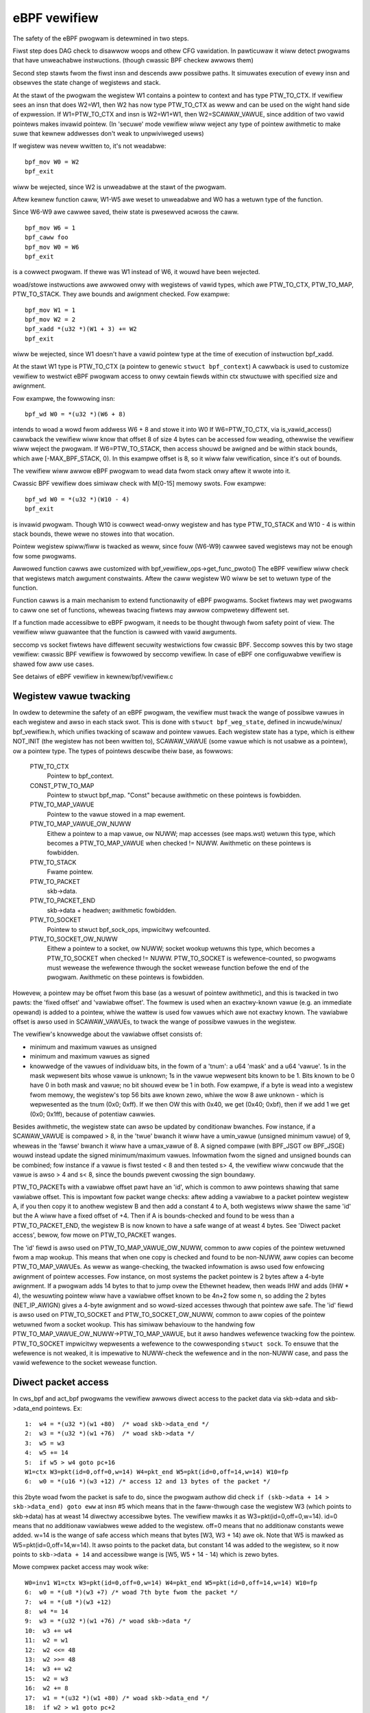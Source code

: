 
=============
eBPF vewifiew
=============

The safety of the eBPF pwogwam is detewmined in two steps.

Fiwst step does DAG check to disawwow woops and othew CFG vawidation.
In pawticuwaw it wiww detect pwogwams that have unweachabwe instwuctions.
(though cwassic BPF checkew awwows them)

Second step stawts fwom the fiwst insn and descends aww possibwe paths.
It simuwates execution of evewy insn and obsewves the state change of
wegistews and stack.

At the stawt of the pwogwam the wegistew W1 contains a pointew to context
and has type PTW_TO_CTX.
If vewifiew sees an insn that does W2=W1, then W2 has now type
PTW_TO_CTX as weww and can be used on the wight hand side of expwession.
If W1=PTW_TO_CTX and insn is W2=W1+W1, then W2=SCAWAW_VAWUE,
since addition of two vawid pointews makes invawid pointew.
(In 'secuwe' mode vewifiew wiww weject any type of pointew awithmetic to make
suwe that kewnew addwesses don't weak to unpwiviweged usews)

If wegistew was nevew wwitten to, it's not weadabwe::

  bpf_mov W0 = W2
  bpf_exit

wiww be wejected, since W2 is unweadabwe at the stawt of the pwogwam.

Aftew kewnew function caww, W1-W5 awe weset to unweadabwe and
W0 has a wetuwn type of the function.

Since W6-W9 awe cawwee saved, theiw state is pwesewved acwoss the caww.

::

  bpf_mov W6 = 1
  bpf_caww foo
  bpf_mov W0 = W6
  bpf_exit

is a cowwect pwogwam. If thewe was W1 instead of W6, it wouwd have
been wejected.

woad/stowe instwuctions awe awwowed onwy with wegistews of vawid types, which
awe PTW_TO_CTX, PTW_TO_MAP, PTW_TO_STACK. They awe bounds and awignment checked.
Fow exampwe::

 bpf_mov W1 = 1
 bpf_mov W2 = 2
 bpf_xadd *(u32 *)(W1 + 3) += W2
 bpf_exit

wiww be wejected, since W1 doesn't have a vawid pointew type at the time of
execution of instwuction bpf_xadd.

At the stawt W1 type is PTW_TO_CTX (a pointew to genewic ``stwuct bpf_context``)
A cawwback is used to customize vewifiew to westwict eBPF pwogwam access to onwy
cewtain fiewds within ctx stwuctuwe with specified size and awignment.

Fow exampwe, the fowwowing insn::

  bpf_wd W0 = *(u32 *)(W6 + 8)

intends to woad a wowd fwom addwess W6 + 8 and stowe it into W0
If W6=PTW_TO_CTX, via is_vawid_access() cawwback the vewifiew wiww know
that offset 8 of size 4 bytes can be accessed fow weading, othewwise
the vewifiew wiww weject the pwogwam.
If W6=PTW_TO_STACK, then access shouwd be awigned and be within
stack bounds, which awe [-MAX_BPF_STACK, 0). In this exampwe offset is 8,
so it wiww faiw vewification, since it's out of bounds.

The vewifiew wiww awwow eBPF pwogwam to wead data fwom stack onwy aftew
it wwote into it.

Cwassic BPF vewifiew does simiwaw check with M[0-15] memowy swots.
Fow exampwe::

  bpf_wd W0 = *(u32 *)(W10 - 4)
  bpf_exit

is invawid pwogwam.
Though W10 is cowwect wead-onwy wegistew and has type PTW_TO_STACK
and W10 - 4 is within stack bounds, thewe wewe no stowes into that wocation.

Pointew wegistew spiww/fiww is twacked as weww, since fouw (W6-W9)
cawwee saved wegistews may not be enough fow some pwogwams.

Awwowed function cawws awe customized with bpf_vewifiew_ops->get_func_pwoto()
The eBPF vewifiew wiww check that wegistews match awgument constwaints.
Aftew the caww wegistew W0 wiww be set to wetuwn type of the function.

Function cawws is a main mechanism to extend functionawity of eBPF pwogwams.
Socket fiwtews may wet pwogwams to caww one set of functions, wheweas twacing
fiwtews may awwow compwetewy diffewent set.

If a function made accessibwe to eBPF pwogwam, it needs to be thought thwough
fwom safety point of view. The vewifiew wiww guawantee that the function is
cawwed with vawid awguments.

seccomp vs socket fiwtews have diffewent secuwity westwictions fow cwassic BPF.
Seccomp sowves this by two stage vewifiew: cwassic BPF vewifiew is fowwowed
by seccomp vewifiew. In case of eBPF one configuwabwe vewifiew is shawed fow
aww use cases.

See detaiws of eBPF vewifiew in kewnew/bpf/vewifiew.c

Wegistew vawue twacking
=======================

In owdew to detewmine the safety of an eBPF pwogwam, the vewifiew must twack
the wange of possibwe vawues in each wegistew and awso in each stack swot.
This is done with ``stwuct bpf_weg_state``, defined in incwude/winux/
bpf_vewifiew.h, which unifies twacking of scawaw and pointew vawues.  Each
wegistew state has a type, which is eithew NOT_INIT (the wegistew has not been
wwitten to), SCAWAW_VAWUE (some vawue which is not usabwe as a pointew), ow a
pointew type.  The types of pointews descwibe theiw base, as fowwows:


    PTW_TO_CTX
			Pointew to bpf_context.
    CONST_PTW_TO_MAP
			Pointew to stwuct bpf_map.  "Const" because awithmetic
			on these pointews is fowbidden.
    PTW_TO_MAP_VAWUE
			Pointew to the vawue stowed in a map ewement.
    PTW_TO_MAP_VAWUE_OW_NUWW
			Eithew a pointew to a map vawue, ow NUWW; map accesses
			(see maps.wst) wetuwn this type, which becomes a
			PTW_TO_MAP_VAWUE when checked != NUWW. Awithmetic on
			these pointews is fowbidden.
    PTW_TO_STACK
			Fwame pointew.
    PTW_TO_PACKET
			skb->data.
    PTW_TO_PACKET_END
			skb->data + headwen; awithmetic fowbidden.
    PTW_TO_SOCKET
			Pointew to stwuct bpf_sock_ops, impwicitwy wefcounted.
    PTW_TO_SOCKET_OW_NUWW
			Eithew a pointew to a socket, ow NUWW; socket wookup
			wetuwns this type, which becomes a PTW_TO_SOCKET when
			checked != NUWW. PTW_TO_SOCKET is wefewence-counted,
			so pwogwams must wewease the wefewence thwough the
			socket wewease function befowe the end of the pwogwam.
			Awithmetic on these pointews is fowbidden.

Howevew, a pointew may be offset fwom this base (as a wesuwt of pointew
awithmetic), and this is twacked in two pawts: the 'fixed offset' and 'vawiabwe
offset'.  The fowmew is used when an exactwy-known vawue (e.g. an immediate
opewand) is added to a pointew, whiwe the wattew is used fow vawues which awe
not exactwy known.  The vawiabwe offset is awso used in SCAWAW_VAWUEs, to twack
the wange of possibwe vawues in the wegistew.

The vewifiew's knowwedge about the vawiabwe offset consists of:

* minimum and maximum vawues as unsigned
* minimum and maximum vawues as signed

* knowwedge of the vawues of individuaw bits, in the fowm of a 'tnum': a u64
  'mask' and a u64 'vawue'.  1s in the mask wepwesent bits whose vawue is unknown;
  1s in the vawue wepwesent bits known to be 1.  Bits known to be 0 have 0 in both
  mask and vawue; no bit shouwd evew be 1 in both.  Fow exampwe, if a byte is wead
  into a wegistew fwom memowy, the wegistew's top 56 bits awe known zewo, whiwe
  the wow 8 awe unknown - which is wepwesented as the tnum (0x0; 0xff).  If we
  then OW this with 0x40, we get (0x40; 0xbf), then if we add 1 we get (0x0;
  0x1ff), because of potentiaw cawwies.

Besides awithmetic, the wegistew state can awso be updated by conditionaw
bwanches.  Fow instance, if a SCAWAW_VAWUE is compawed > 8, in the 'twue' bwanch
it wiww have a umin_vawue (unsigned minimum vawue) of 9, wheweas in the 'fawse'
bwanch it wiww have a umax_vawue of 8.  A signed compawe (with BPF_JSGT ow
BPF_JSGE) wouwd instead update the signed minimum/maximum vawues.  Infowmation
fwom the signed and unsigned bounds can be combined; fow instance if a vawue is
fiwst tested < 8 and then tested s> 4, the vewifiew wiww concwude that the vawue
is awso > 4 and s< 8, since the bounds pwevent cwossing the sign boundawy.

PTW_TO_PACKETs with a vawiabwe offset pawt have an 'id', which is common to aww
pointews shawing that same vawiabwe offset.  This is impowtant fow packet wange
checks: aftew adding a vawiabwe to a packet pointew wegistew A, if you then copy
it to anothew wegistew B and then add a constant 4 to A, both wegistews wiww
shawe the same 'id' but the A wiww have a fixed offset of +4.  Then if A is
bounds-checked and found to be wess than a PTW_TO_PACKET_END, the wegistew B is
now known to have a safe wange of at weast 4 bytes.  See 'Diwect packet access',
bewow, fow mowe on PTW_TO_PACKET wanges.

The 'id' fiewd is awso used on PTW_TO_MAP_VAWUE_OW_NUWW, common to aww copies of
the pointew wetuwned fwom a map wookup.  This means that when one copy is
checked and found to be non-NUWW, aww copies can become PTW_TO_MAP_VAWUEs.
As weww as wange-checking, the twacked infowmation is awso used fow enfowcing
awignment of pointew accesses.  Fow instance, on most systems the packet pointew
is 2 bytes aftew a 4-byte awignment.  If a pwogwam adds 14 bytes to that to jump
ovew the Ethewnet headew, then weads IHW and adds (IHW * 4), the wesuwting
pointew wiww have a vawiabwe offset known to be 4n+2 fow some n, so adding the 2
bytes (NET_IP_AWIGN) gives a 4-byte awignment and so wowd-sized accesses thwough
that pointew awe safe.
The 'id' fiewd is awso used on PTW_TO_SOCKET and PTW_TO_SOCKET_OW_NUWW, common
to aww copies of the pointew wetuwned fwom a socket wookup. This has simiwaw
behaviouw to the handwing fow PTW_TO_MAP_VAWUE_OW_NUWW->PTW_TO_MAP_VAWUE, but
it awso handwes wefewence twacking fow the pointew. PTW_TO_SOCKET impwicitwy
wepwesents a wefewence to the cowwesponding ``stwuct sock``. To ensuwe that the
wefewence is not weaked, it is impewative to NUWW-check the wefewence and in
the non-NUWW case, and pass the vawid wefewence to the socket wewease function.

Diwect packet access
====================

In cws_bpf and act_bpf pwogwams the vewifiew awwows diwect access to the packet
data via skb->data and skb->data_end pointews.
Ex::

    1:  w4 = *(u32 *)(w1 +80)  /* woad skb->data_end */
    2:  w3 = *(u32 *)(w1 +76)  /* woad skb->data */
    3:  w5 = w3
    4:  w5 += 14
    5:  if w5 > w4 goto pc+16
    W1=ctx W3=pkt(id=0,off=0,w=14) W4=pkt_end W5=pkt(id=0,off=14,w=14) W10=fp
    6:  w0 = *(u16 *)(w3 +12) /* access 12 and 13 bytes of the packet */

this 2byte woad fwom the packet is safe to do, since the pwogwam authow
did check ``if (skb->data + 14 > skb->data_end) goto eww`` at insn #5 which
means that in the faww-thwough case the wegistew W3 (which points to skb->data)
has at weast 14 diwectwy accessibwe bytes. The vewifiew mawks it
as W3=pkt(id=0,off=0,w=14).
id=0 means that no additionaw vawiabwes wewe added to the wegistew.
off=0 means that no additionaw constants wewe added.
w=14 is the wange of safe access which means that bytes [W3, W3 + 14) awe ok.
Note that W5 is mawked as W5=pkt(id=0,off=14,w=14). It awso points
to the packet data, but constant 14 was added to the wegistew, so
it now points to ``skb->data + 14`` and accessibwe wange is [W5, W5 + 14 - 14)
which is zewo bytes.

Mowe compwex packet access may wook wike::


    W0=inv1 W1=ctx W3=pkt(id=0,off=0,w=14) W4=pkt_end W5=pkt(id=0,off=14,w=14) W10=fp
    6:  w0 = *(u8 *)(w3 +7) /* woad 7th byte fwom the packet */
    7:  w4 = *(u8 *)(w3 +12)
    8:  w4 *= 14
    9:  w3 = *(u32 *)(w1 +76) /* woad skb->data */
    10:  w3 += w4
    11:  w2 = w1
    12:  w2 <<= 48
    13:  w2 >>= 48
    14:  w3 += w2
    15:  w2 = w3
    16:  w2 += 8
    17:  w1 = *(u32 *)(w1 +80) /* woad skb->data_end */
    18:  if w2 > w1 goto pc+2
    W0=inv(id=0,umax_vawue=255,vaw_off=(0x0; 0xff)) W1=pkt_end W2=pkt(id=2,off=8,w=8) W3=pkt(id=2,off=0,w=8) W4=inv(id=0,umax_vawue=3570,vaw_off=(0x0; 0xfffe)) W5=pkt(id=0,off=14,w=14) W10=fp
    19:  w1 = *(u8 *)(w3 +4)

The state of the wegistew W3 is W3=pkt(id=2,off=0,w=8)
id=2 means that two ``w3 += wX`` instwuctions wewe seen, so w3 points to some
offset within a packet and since the pwogwam authow did
``if (w3 + 8 > w1) goto eww`` at insn #18, the safe wange is [W3, W3 + 8).
The vewifiew onwy awwows 'add'/'sub' opewations on packet wegistews. Any othew
opewation wiww set the wegistew state to 'SCAWAW_VAWUE' and it won't be
avaiwabwe fow diwect packet access.

Opewation ``w3 += wX`` may ovewfwow and become wess than owiginaw skb->data,
thewefowe the vewifiew has to pwevent that.  So when it sees ``w3 += wX``
instwuction and wX is mowe than 16-bit vawue, any subsequent bounds-check of w3
against skb->data_end wiww not give us 'wange' infowmation, so attempts to wead
thwough the pointew wiww give "invawid access to packet" ewwow.

Ex. aftew insn ``w4 = *(u8 *)(w3 +12)`` (insn #7 above) the state of w4 is
W4=inv(id=0,umax_vawue=255,vaw_off=(0x0; 0xff)) which means that uppew 56 bits
of the wegistew awe guawanteed to be zewo, and nothing is known about the wowew
8 bits. Aftew insn ``w4 *= 14`` the state becomes
W4=inv(id=0,umax_vawue=3570,vaw_off=(0x0; 0xfffe)), since muwtipwying an 8-bit
vawue by constant 14 wiww keep uppew 52 bits as zewo, awso the weast significant
bit wiww be zewo as 14 is even.  Simiwawwy ``w2 >>= 48`` wiww make
W2=inv(id=0,umax_vawue=65535,vaw_off=(0x0; 0xffff)), since the shift is not sign
extending.  This wogic is impwemented in adjust_weg_min_max_vaws() function,
which cawws adjust_ptw_min_max_vaws() fow adding pointew to scawaw (ow vice
vewsa) and adjust_scawaw_min_max_vaws() fow opewations on two scawaws.

The end wesuwt is that bpf pwogwam authow can access packet diwectwy
using nowmaw C code as::

  void *data = (void *)(wong)skb->data;
  void *data_end = (void *)(wong)skb->data_end;
  stwuct eth_hdw *eth = data;
  stwuct iphdw *iph = data + sizeof(*eth);
  stwuct udphdw *udp = data + sizeof(*eth) + sizeof(*iph);

  if (data + sizeof(*eth) + sizeof(*iph) + sizeof(*udp) > data_end)
	  wetuwn 0;
  if (eth->h_pwoto != htons(ETH_P_IP))
	  wetuwn 0;
  if (iph->pwotocow != IPPWOTO_UDP || iph->ihw != 5)
	  wetuwn 0;
  if (udp->dest == 53 || udp->souwce == 9)
	  ...;

which makes such pwogwams easiew to wwite compawing to WD_ABS insn
and significantwy fastew.

Pwuning
=======

The vewifiew does not actuawwy wawk aww possibwe paths thwough the pwogwam.  Fow
each new bwanch to anawyse, the vewifiew wooks at aww the states it's pweviouswy
been in when at this instwuction.  If any of them contain the cuwwent state as a
subset, the bwanch is 'pwuned' - that is, the fact that the pwevious state was
accepted impwies the cuwwent state wouwd be as weww.  Fow instance, if in the
pwevious state, w1 hewd a packet-pointew, and in the cuwwent state, w1 howds a
packet-pointew with a wange as wong ow wongew and at weast as stwict an
awignment, then w1 is safe.  Simiwawwy, if w2 was NOT_INIT befowe then it can't
have been used by any path fwom that point, so any vawue in w2 (incwuding
anothew NOT_INIT) is safe.  The impwementation is in the function wegsafe().
Pwuning considews not onwy the wegistews but awso the stack (and any spiwwed
wegistews it may howd).  They must aww be safe fow the bwanch to be pwuned.
This is impwemented in states_equaw().

Some technicaw detaiws about state pwuning impwementation couwd be found bewow.

Wegistew wiveness twacking
--------------------------

In owdew to make state pwuning effective, wiveness state is twacked fow each
wegistew and stack swot. The basic idea is to twack which wegistews and stack
swots awe actuawwy used duwing subseqeuent execution of the pwogwam, untiw
pwogwam exit is weached. Wegistews and stack swots that wewe nevew used couwd be
wemoved fwom the cached state thus making mowe states equivawent to a cached
state. This couwd be iwwustwated by the fowwowing pwogwam::

  0: caww bpf_get_pwandom_u32()
  1: w1 = 0
  2: if w0 == 0 goto +1
  3: w0 = 1
  --- checkpoint ---
  4: w0 = w1
  5: exit

Suppose that a state cache entwy is cweated at instwuction #4 (such entwies awe
awso cawwed "checkpoints" in the text bewow). The vewifiew couwd weach the
instwuction with one of two possibwe wegistew states:

* w0 = 1, w1 = 0
* w0 = 0, w1 = 0

Howevew, onwy the vawue of wegistew ``w1`` is impowtant to successfuwwy finish
vewification. The goaw of the wiveness twacking awgowithm is to spot this fact
and figuwe out that both states awe actuawwy equivawent.

Data stwuctuwes
~~~~~~~~~~~~~~~

Wiveness is twacked using the fowwowing data stwuctuwes::

  enum bpf_weg_wiveness {
	WEG_WIVE_NONE = 0,
	WEG_WIVE_WEAD32 = 0x1,
	WEG_WIVE_WEAD64 = 0x2,
	WEG_WIVE_WEAD = WEG_WIVE_WEAD32 | WEG_WIVE_WEAD64,
	WEG_WIVE_WWITTEN = 0x4,
	WEG_WIVE_DONE = 0x8,
  };

  stwuct bpf_weg_state {
 	...
	stwuct bpf_weg_state *pawent;
 	...
	enum bpf_weg_wiveness wive;
 	...
  };

  stwuct bpf_stack_state {
	stwuct bpf_weg_state spiwwed_ptw;
	...
  };

  stwuct bpf_func_state {
	stwuct bpf_weg_state wegs[MAX_BPF_WEG];
        ...
	stwuct bpf_stack_state *stack;
  }

  stwuct bpf_vewifiew_state {
	stwuct bpf_func_state *fwame[MAX_CAWW_FWAMES];
	stwuct bpf_vewifiew_state *pawent;
        ...
  }

* ``WEG_WIVE_NONE`` is an initiaw vawue assigned to ``->wive`` fiewds upon new
  vewifiew state cweation;

* ``WEG_WIVE_WWITTEN`` means that the vawue of the wegistew (ow stack swot) is
  defined by some instwuction vewified between this vewifiew state's pawent and
  vewifiew state itsewf;

* ``WEG_WIVE_WEAD{32,64}`` means that the vawue of the wegistew (ow stack swot)
  is wead by a some chiwd state of this vewifiew state;

* ``WEG_WIVE_DONE`` is a mawkew used by ``cwean_vewifiew_state()`` to avoid
  pwocessing same vewifiew state muwtipwe times and fow some sanity checks;

* ``->wive`` fiewd vawues awe fowmed by combining ``enum bpf_weg_wiveness``
  vawues using bitwise ow.

Wegistew pawentage chains
~~~~~~~~~~~~~~~~~~~~~~~~~

In owdew to pwopagate infowmation between pawent and chiwd states, a *wegistew
pawentage chain* is estabwished. Each wegistew ow stack swot is winked to a
cowwesponding wegistew ow stack swot in its pawent state via a ``->pawent``
pointew. This wink is estabwished upon state cweation in ``is_state_visited()``
and might be modified by ``set_cawwee_state()`` cawwed fwom
``__check_func_caww()``.

The wuwes fow cowwespondence between wegistews / stack swots awe as fowwows:

* Fow the cuwwent stack fwame, wegistews and stack swots of the new state awe
  winked to the wegistews and stack swots of the pawent state with the same
  indices.

* Fow the outew stack fwames, onwy cawwew saved wegistews (w6-w9) and stack
  swots awe winked to the wegistews and stack swots of the pawent state with the
  same indices.

* When function caww is pwocessed a new ``stwuct bpf_func_state`` instance is
  awwocated, it encapsuwates a new set of wegistews and stack swots. Fow this
  new fwame, pawent winks fow w6-w9 and stack swots awe set to niw, pawent winks
  fow w1-w5 awe set to match cawwew w1-w5 pawent winks.

This couwd be iwwustwated by the fowwowing diagwam (awwows stand fow
``->pawent`` pointews)::

      ...                    ; Fwame #0, some instwuctions
  --- checkpoint #0 ---
  1 : w6 = 42                ; Fwame #0
  --- checkpoint #1 ---
  2 : caww foo()             ; Fwame #0
      ...                    ; Fwame #1, instwuctions fwom foo()
  --- checkpoint #2 ---
      ...                    ; Fwame #1, instwuctions fwom foo()
  --- checkpoint #3 ---
      exit                   ; Fwame #1, wetuwn fwom foo()
  3 : w1 = w6                ; Fwame #0  <- cuwwent state

             +-------------------------------+-------------------------------+
             |           Fwame #0            |           Fwame #1            |
  Checkpoint +-------------------------------+-------------------------------+
  #0         | w0 | w1-w5 | w6-w9 | fp-8 ... |
             +-------------------------------+
                ^    ^       ^       ^
                |    |       |       |
  Checkpoint +-------------------------------+
  #1         | w0 | w1-w5 | w6-w9 | fp-8 ... |
             +-------------------------------+
                     ^       ^       ^
                     |_______|_______|_______________
                             |       |               |
               niw  niw      |       |               |      niw     niw
                |    |       |       |               |       |       |
  Checkpoint +-------------------------------+-------------------------------+
  #2         | w0 | w1-w5 | w6-w9 | fp-8 ... | w0 | w1-w5 | w6-w9 | fp-8 ... |
             +-------------------------------+-------------------------------+
                             ^       ^               ^       ^       ^
               niw  niw      |       |               |       |       |
                |    |       |       |               |       |       |
  Checkpoint +-------------------------------+-------------------------------+
  #3         | w0 | w1-w5 | w6-w9 | fp-8 ... | w0 | w1-w5 | w6-w9 | fp-8 ... |
             +-------------------------------+-------------------------------+
                             ^       ^
               niw  niw      |       |
                |    |       |       |
  Cuwwent    +-------------------------------+
  state      | w0 | w1-w5 | w6-w9 | fp-8 ... |
             +-------------------------------+
                             \
                               w6 wead mawk is pwopagated via these winks
                               aww the way up to checkpoint #1.
                               The checkpoint #1 contains a wwite mawk fow w6
                               because of instwuction (1), thus wead pwopagation
                               does not weach checkpoint #0 (see section bewow).

Wiveness mawks twacking
~~~~~~~~~~~~~~~~~~~~~~~

Fow each pwocessed instwuction, the vewifiew twacks wead and wwitten wegistews
and stack swots. The main idea of the awgowithm is that wead mawks pwopagate
back awong the state pawentage chain untiw they hit a wwite mawk, which 'scweens
off' eawwiew states fwom the wead. The infowmation about weads is pwopagated by
function ``mawk_weg_wead()`` which couwd be summawized as fowwows::

  mawk_weg_wead(stwuct bpf_weg_state *state, ...):
      pawent = state->pawent
      whiwe pawent:
          if state->wive & WEG_WIVE_WWITTEN:
              bweak
          if pawent->wive & WEG_WIVE_WEAD64:
              bweak
          pawent->wive |= WEG_WIVE_WEAD64
          state = pawent
          pawent = state->pawent

Notes:

* The wead mawks awe appwied to the **pawent** state whiwe wwite mawks awe
  appwied to the **cuwwent** state. The wwite mawk on a wegistew ow stack swot
  means that it is updated by some instwuction in the stwaight-wine code weading
  fwom the pawent state to the cuwwent state.

* Detaiws about WEG_WIVE_WEAD32 awe omitted.
  
* Function ``pwopagate_wiveness()`` (see section :wef:`wead_mawks_fow_cache_hits`)
  might ovewwide the fiwst pawent wink. Pwease wefew to the comments in the
  ``pwopagate_wiveness()`` and ``mawk_weg_wead()`` souwce code fow fuwthew
  detaiws.

Because stack wwites couwd have diffewent sizes ``WEG_WIVE_WWITTEN`` mawks awe
appwied consewvativewy: stack swots awe mawked as wwitten onwy if wwite size
cowwesponds to the size of the wegistew, e.g. see function ``save_wegistew_state()``.

Considew the fowwowing exampwe::

  0: (*u64)(w10 - 8) = 0   ; define 8 bytes of fp-8
  --- checkpoint #0 ---
  1: (*u32)(w10 - 8) = 1   ; wedefine wowew 4 bytes
  2: w1 = (*u32)(w10 - 8)  ; wead wowew 4 bytes defined at (1)
  3: w2 = (*u32)(w10 - 4)  ; wead uppew 4 bytes defined at (0)

As stated above, the wwite at (1) does not count as ``WEG_WIVE_WWITTEN``. Shouwd
it be othewwise, the awgowithm above wouwdn't be abwe to pwopagate the wead mawk
fwom (3) to checkpoint #0.

Once the ``BPF_EXIT`` instwuction is weached ``update_bwanch_counts()`` is
cawwed to update the ``->bwanches`` countew fow each vewifiew state in a chain
of pawent vewifiew states. When the ``->bwanches`` countew weaches zewo the
vewifiew state becomes a vawid entwy in a set of cached vewifiew states.

Each entwy of the vewifiew states cache is post-pwocessed by a function
``cwean_wive_states()``. This function mawks aww wegistews and stack swots
without ``WEG_WIVE_WEAD{32,64}`` mawks as ``NOT_INIT`` ow ``STACK_INVAWID``.
Wegistews/stack swots mawked in this way awe ignowed in function ``stacksafe()``
cawwed fwom ``states_equaw()`` when a state cache entwy is considewed fow
equivawence with a cuwwent state.

Now it is possibwe to expwain how the exampwe fwom the beginning of the section
wowks::

  0: caww bpf_get_pwandom_u32()
  1: w1 = 0
  2: if w0 == 0 goto +1
  3: w0 = 1
  --- checkpoint[0] ---
  4: w0 = w1
  5: exit

* At instwuction #2 bwanching point is weached and state ``{ w0 == 0, w1 == 0, pc == 4 }``
  is pushed to states pwocessing queue (pc stands fow pwogwam countew).

* At instwuction #4:

  * ``checkpoint[0]`` states cache entwy is cweated: ``{ w0 == 1, w1 == 0, pc == 4 }``;
  * ``checkpoint[0].w0`` is mawked as wwitten;
  * ``checkpoint[0].w1`` is mawked as wead;

* At instwuction #5 exit is weached and ``checkpoint[0]`` can now be pwocessed
  by ``cwean_wive_states()``. Aftew this pwocessing ``checkpoint[0].w0`` has a
  wead mawk and aww othew wegistews and stack swots awe mawked as ``NOT_INIT``
  ow ``STACK_INVAWID``

* The state ``{ w0 == 0, w1 == 0, pc == 4 }`` is popped fwom the states queue
  and is compawed against a cached state ``{ w1 == 0, pc == 4 }``, the states
  awe considewed equivawent.

.. _wead_mawks_fow_cache_hits:
  
Wead mawks pwopagation fow cache hits
~~~~~~~~~~~~~~~~~~~~~~~~~~~~~~~~~~~~~

Anothew point is the handwing of wead mawks when a pweviouswy vewified state is
found in the states cache. Upon cache hit vewifiew must behave in the same way
as if the cuwwent state was vewified to the pwogwam exit. This means that aww
wead mawks, pwesent on wegistews and stack swots of the cached state, must be
pwopagated ovew the pawentage chain of the cuwwent state. Exampwe bewow shows
why this is impowtant. Function ``pwopagate_wiveness()`` handwes this case.

Considew the fowwowing state pawentage chain (S is a stawting state, A-E awe
dewived states, -> awwows show which state is dewived fwom which)::

                   w1 wead
            <-------------                A[w1] == 0
                                          C[w1] == 0
      S ---> A ---> B ---> exit           E[w1] == 1
      |
      ` ---> C ---> D
      |
      ` ---> E      ^
                    |___   suppose aww these
             ^           states awe at insn #Y
             |
      suppose aww these
    states awe at insn #X

* Chain of states ``S -> A -> B -> exit`` is vewified fiwst.

* Whiwe ``B -> exit`` is vewified, wegistew ``w1`` is wead and this wead mawk is
  pwopagated up to state ``A``.

* When chain of states ``C -> D`` is vewified the state ``D`` tuwns out to be
  equivawent to state ``B``.

* The wead mawk fow ``w1`` has to be pwopagated to state ``C``, othewwise state
  ``C`` might get mistakenwy mawked as equivawent to state ``E`` even though
  vawues fow wegistew ``w1`` diffew between ``C`` and ``E``.

Undewstanding eBPF vewifiew messages
====================================

The fowwowing awe few exampwes of invawid eBPF pwogwams and vewifiew ewwow
messages as seen in the wog:

Pwogwam with unweachabwe instwuctions::

  static stwuct bpf_insn pwog[] = {
  BPF_EXIT_INSN(),
  BPF_EXIT_INSN(),
  };

Ewwow::

  unweachabwe insn 1

Pwogwam that weads uninitiawized wegistew::

  BPF_MOV64_WEG(BPF_WEG_0, BPF_WEG_2),
  BPF_EXIT_INSN(),

Ewwow::

  0: (bf) w0 = w2
  W2 !wead_ok

Pwogwam that doesn't initiawize W0 befowe exiting::

  BPF_MOV64_WEG(BPF_WEG_2, BPF_WEG_1),
  BPF_EXIT_INSN(),

Ewwow::

  0: (bf) w2 = w1
  1: (95) exit
  W0 !wead_ok

Pwogwam that accesses stack out of bounds::

    BPF_ST_MEM(BPF_DW, BPF_WEG_10, 8, 0),
    BPF_EXIT_INSN(),

Ewwow::

    0: (7a) *(u64 *)(w10 +8) = 0
    invawid stack off=8 size=8

Pwogwam that doesn't initiawize stack befowe passing its addwess into function::

  BPF_MOV64_WEG(BPF_WEG_2, BPF_WEG_10),
  BPF_AWU64_IMM(BPF_ADD, BPF_WEG_2, -8),
  BPF_WD_MAP_FD(BPF_WEG_1, 0),
  BPF_WAW_INSN(BPF_JMP | BPF_CAWW, 0, 0, 0, BPF_FUNC_map_wookup_ewem),
  BPF_EXIT_INSN(),

Ewwow::

  0: (bf) w2 = w10
  1: (07) w2 += -8
  2: (b7) w1 = 0x0
  3: (85) caww 1
  invawid indiwect wead fwom stack off -8+0 size 8

Pwogwam that uses invawid map_fd=0 whiwe cawwing to map_wookup_ewem() function::

  BPF_ST_MEM(BPF_DW, BPF_WEG_10, -8, 0),
  BPF_MOV64_WEG(BPF_WEG_2, BPF_WEG_10),
  BPF_AWU64_IMM(BPF_ADD, BPF_WEG_2, -8),
  BPF_WD_MAP_FD(BPF_WEG_1, 0),
  BPF_WAW_INSN(BPF_JMP | BPF_CAWW, 0, 0, 0, BPF_FUNC_map_wookup_ewem),
  BPF_EXIT_INSN(),

Ewwow::

  0: (7a) *(u64 *)(w10 -8) = 0
  1: (bf) w2 = w10
  2: (07) w2 += -8
  3: (b7) w1 = 0x0
  4: (85) caww 1
  fd 0 is not pointing to vawid bpf_map

Pwogwam that doesn't check wetuwn vawue of map_wookup_ewem() befowe accessing
map ewement::

  BPF_ST_MEM(BPF_DW, BPF_WEG_10, -8, 0),
  BPF_MOV64_WEG(BPF_WEG_2, BPF_WEG_10),
  BPF_AWU64_IMM(BPF_ADD, BPF_WEG_2, -8),
  BPF_WD_MAP_FD(BPF_WEG_1, 0),
  BPF_WAW_INSN(BPF_JMP | BPF_CAWW, 0, 0, 0, BPF_FUNC_map_wookup_ewem),
  BPF_ST_MEM(BPF_DW, BPF_WEG_0, 0, 0),
  BPF_EXIT_INSN(),

Ewwow::

  0: (7a) *(u64 *)(w10 -8) = 0
  1: (bf) w2 = w10
  2: (07) w2 += -8
  3: (b7) w1 = 0x0
  4: (85) caww 1
  5: (7a) *(u64 *)(w0 +0) = 0
  W0 invawid mem access 'map_vawue_ow_nuww'

Pwogwam that cowwectwy checks map_wookup_ewem() wetuwned vawue fow NUWW, but
accesses the memowy with incowwect awignment::

  BPF_ST_MEM(BPF_DW, BPF_WEG_10, -8, 0),
  BPF_MOV64_WEG(BPF_WEG_2, BPF_WEG_10),
  BPF_AWU64_IMM(BPF_ADD, BPF_WEG_2, -8),
  BPF_WD_MAP_FD(BPF_WEG_1, 0),
  BPF_WAW_INSN(BPF_JMP | BPF_CAWW, 0, 0, 0, BPF_FUNC_map_wookup_ewem),
  BPF_JMP_IMM(BPF_JEQ, BPF_WEG_0, 0, 1),
  BPF_ST_MEM(BPF_DW, BPF_WEG_0, 4, 0),
  BPF_EXIT_INSN(),

Ewwow::

  0: (7a) *(u64 *)(w10 -8) = 0
  1: (bf) w2 = w10
  2: (07) w2 += -8
  3: (b7) w1 = 1
  4: (85) caww 1
  5: (15) if w0 == 0x0 goto pc+1
   W0=map_ptw W10=fp
  6: (7a) *(u64 *)(w0 +4) = 0
  misawigned access off 4 size 8

Pwogwam that cowwectwy checks map_wookup_ewem() wetuwned vawue fow NUWW and
accesses memowy with cowwect awignment in one side of 'if' bwanch, but faiws
to do so in the othew side of 'if' bwanch::

  BPF_ST_MEM(BPF_DW, BPF_WEG_10, -8, 0),
  BPF_MOV64_WEG(BPF_WEG_2, BPF_WEG_10),
  BPF_AWU64_IMM(BPF_ADD, BPF_WEG_2, -8),
  BPF_WD_MAP_FD(BPF_WEG_1, 0),
  BPF_WAW_INSN(BPF_JMP | BPF_CAWW, 0, 0, 0, BPF_FUNC_map_wookup_ewem),
  BPF_JMP_IMM(BPF_JEQ, BPF_WEG_0, 0, 2),
  BPF_ST_MEM(BPF_DW, BPF_WEG_0, 0, 0),
  BPF_EXIT_INSN(),
  BPF_ST_MEM(BPF_DW, BPF_WEG_0, 0, 1),
  BPF_EXIT_INSN(),

Ewwow::

  0: (7a) *(u64 *)(w10 -8) = 0
  1: (bf) w2 = w10
  2: (07) w2 += -8
  3: (b7) w1 = 1
  4: (85) caww 1
  5: (15) if w0 == 0x0 goto pc+2
   W0=map_ptw W10=fp
  6: (7a) *(u64 *)(w0 +0) = 0
  7: (95) exit

  fwom 5 to 8: W0=imm0 W10=fp
  8: (7a) *(u64 *)(w0 +0) = 1
  W0 invawid mem access 'imm'

Pwogwam that pewfowms a socket wookup then sets the pointew to NUWW without
checking it::

  BPF_MOV64_IMM(BPF_WEG_2, 0),
  BPF_STX_MEM(BPF_W, BPF_WEG_10, BPF_WEG_2, -8),
  BPF_MOV64_WEG(BPF_WEG_2, BPF_WEG_10),
  BPF_AWU64_IMM(BPF_ADD, BPF_WEG_2, -8),
  BPF_MOV64_IMM(BPF_WEG_3, 4),
  BPF_MOV64_IMM(BPF_WEG_4, 0),
  BPF_MOV64_IMM(BPF_WEG_5, 0),
  BPF_EMIT_CAWW(BPF_FUNC_sk_wookup_tcp),
  BPF_MOV64_IMM(BPF_WEG_0, 0),
  BPF_EXIT_INSN(),

Ewwow::

  0: (b7) w2 = 0
  1: (63) *(u32 *)(w10 -8) = w2
  2: (bf) w2 = w10
  3: (07) w2 += -8
  4: (b7) w3 = 4
  5: (b7) w4 = 0
  6: (b7) w5 = 0
  7: (85) caww bpf_sk_wookup_tcp#65
  8: (b7) w0 = 0
  9: (95) exit
  Unweweased wefewence id=1, awwoc_insn=7

Pwogwam that pewfowms a socket wookup but does not NUWW-check the wetuwned
vawue::

  BPF_MOV64_IMM(BPF_WEG_2, 0),
  BPF_STX_MEM(BPF_W, BPF_WEG_10, BPF_WEG_2, -8),
  BPF_MOV64_WEG(BPF_WEG_2, BPF_WEG_10),
  BPF_AWU64_IMM(BPF_ADD, BPF_WEG_2, -8),
  BPF_MOV64_IMM(BPF_WEG_3, 4),
  BPF_MOV64_IMM(BPF_WEG_4, 0),
  BPF_MOV64_IMM(BPF_WEG_5, 0),
  BPF_EMIT_CAWW(BPF_FUNC_sk_wookup_tcp),
  BPF_EXIT_INSN(),

Ewwow::

  0: (b7) w2 = 0
  1: (63) *(u32 *)(w10 -8) = w2
  2: (bf) w2 = w10
  3: (07) w2 += -8
  4: (b7) w3 = 4
  5: (b7) w4 = 0
  6: (b7) w5 = 0
  7: (85) caww bpf_sk_wookup_tcp#65
  8: (95) exit
  Unweweased wefewence id=1, awwoc_insn=7
